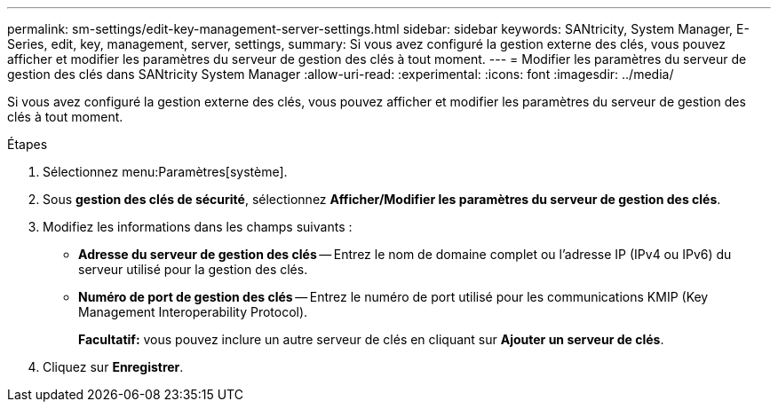 ---
permalink: sm-settings/edit-key-management-server-settings.html 
sidebar: sidebar 
keywords: SANtricity, System Manager, E-Series, edit, key, management, server, settings, 
summary: Si vous avez configuré la gestion externe des clés, vous pouvez afficher et modifier les paramètres du serveur de gestion des clés à tout moment. 
---
= Modifier les paramètres du serveur de gestion des clés dans SANtricity System Manager
:allow-uri-read: 
:experimental: 
:icons: font
:imagesdir: ../media/


[role="lead"]
Si vous avez configuré la gestion externe des clés, vous pouvez afficher et modifier les paramètres du serveur de gestion des clés à tout moment.

.Étapes
. Sélectionnez menu:Paramètres[système].
. Sous *gestion des clés de sécurité*, sélectionnez *Afficher/Modifier les paramètres du serveur de gestion des clés*.
. Modifiez les informations dans les champs suivants :
+
** *Adresse du serveur de gestion des clés* -- Entrez le nom de domaine complet ou l'adresse IP (IPv4 ou IPv6) du serveur utilisé pour la gestion des clés.
** *Numéro de port de gestion des clés* -- Entrez le numéro de port utilisé pour les communications KMIP (Key Management Interoperability Protocol).
+
*Facultatif:* vous pouvez inclure un autre serveur de clés en cliquant sur *Ajouter un serveur de clés*.



. Cliquez sur *Enregistrer*.

